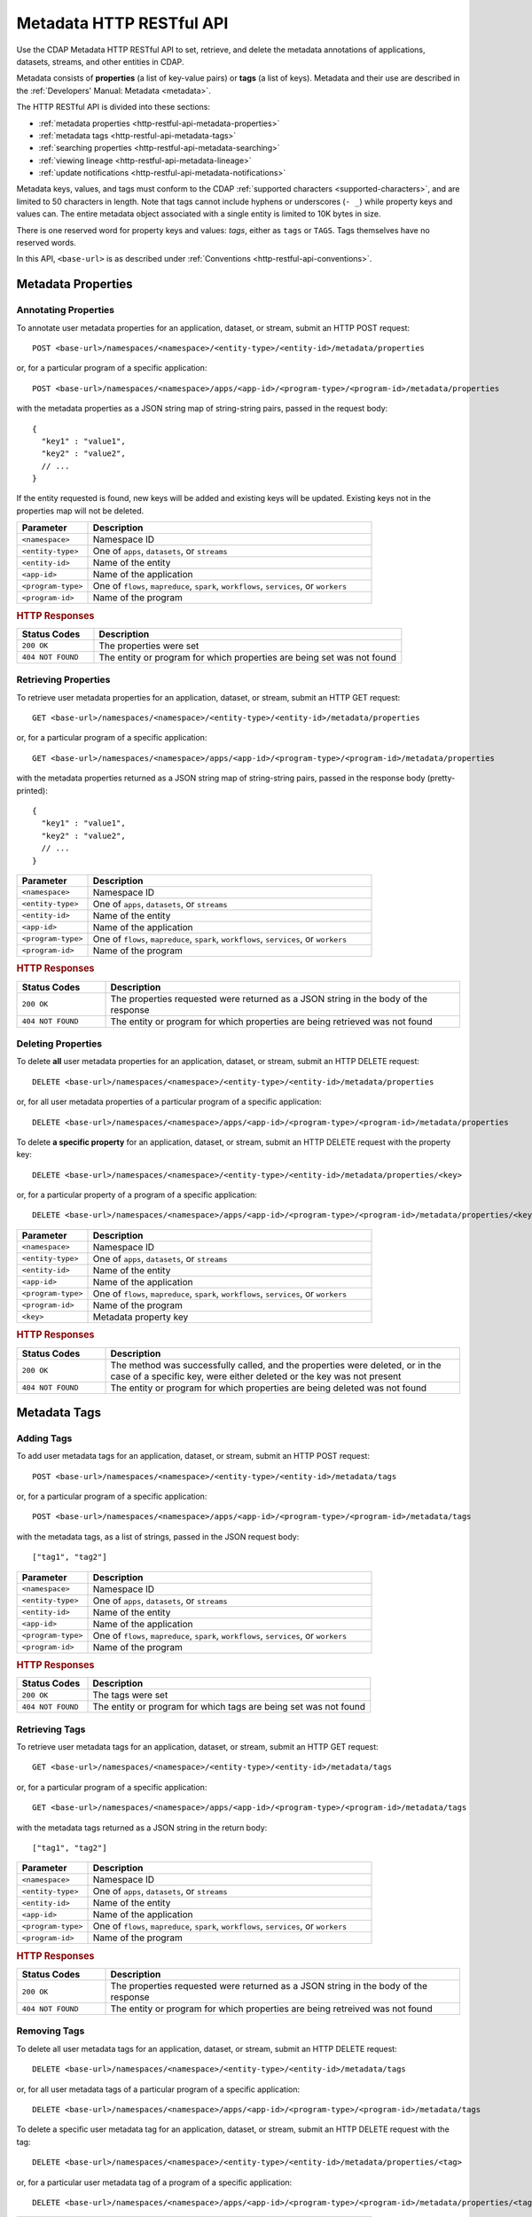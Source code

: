 .. meta::
    :author: Cask Data, Inc.
    :description: HTTP RESTful Interface to the Cask Data Application Platform
    :copyright: Copyright © 2015 Cask Data, Inc.

.. _http-restful-api-metadata:
.. _http-restful-api-v3-metadata:

=========================
Metadata HTTP RESTful API
=========================

.. highlight:: console

Use the CDAP Metadata HTTP RESTful API to set, retrieve, and delete the metadata annotations
of applications, datasets, streams, and other entities in CDAP.

Metadata consists of **properties** (a list of key-value pairs) or **tags** (a list of keys).
Metadata and their use are described in the :ref:`Developers' Manual: Metadata <metadata>`.

The HTTP RESTful API is divided into these sections:

- :ref:`metadata properties <http-restful-api-metadata-properties>`
- :ref:`metadata tags <http-restful-api-metadata-tags>`
- :ref:`searching properties <http-restful-api-metadata-searching>`
- :ref:`viewing lineage <http-restful-api-metadata-lineage>`
- :ref:`update notifications <http-restful-api-metadata-notifications>`

Metadata keys, values, and tags must conform to the CDAP :ref:`supported characters
<supported-characters>`, and are limited to 50 characters in length. Note that tags cannot
include hyphens or underscores (``- _``) while property keys and values can. The entire
metadata object associated with a single entity is limited to 10K bytes in size.

There is one reserved word for property keys and values: *tags*, either as ``tags`` or
``TAGS``. Tags themselves have no reserved words.

In this API, ``<base-url>`` is as described under :ref:`Conventions
<http-restful-api-conventions>`. 


.. _http-restful-api-metadata-properties:

Metadata Properties
===================

Annotating Properties
---------------------
To annotate user metadata properties for an application, dataset, or stream, submit an HTTP POST request::

  POST <base-url>/namespaces/<namespace>/<entity-type>/<entity-id>/metadata/properties
  
or, for a particular program of a specific application::

  POST <base-url>/namespaces/<namespace>/apps/<app-id>/<program-type>/<program-id>/metadata/properties

with the metadata properties as a JSON string map of string-string pairs, passed in the
request body::

  {
    "key1" : "value1",
    "key2" : "value2",
    // ...
  }
  
If the entity requested is found, new keys will be added and existing keys will be
updated. Existing keys not in the properties map will not be deleted.

.. list-table::
   :widths: 20 80
   :header-rows: 1

   * - Parameter
     - Description
   * - ``<namespace>``
     - Namespace ID
   * - ``<entity-type>``
     - One of ``apps``, ``datasets``, or ``streams``
   * - ``<entity-id>``
     - Name of the entity
   * - ``<app-id>``
     - Name of the application
   * - ``<program-type>``
     - One of ``flows``, ``mapreduce``, ``spark``, ``workflows``, ``services``, or ``workers``
   * - ``<program-id>``
     - Name of the program

.. rubric:: HTTP Responses

.. list-table::
   :widths: 20 80
   :header-rows: 1

   * - Status Codes
     - Description
   * - ``200 OK``
     - The properties were set
   * - ``404 NOT FOUND``
     - The entity or program for which properties are being set was not found
     

Retrieving Properties
---------------------
To retrieve user metadata properties for an application, dataset, or stream, submit an HTTP GET request::

  GET <base-url>/namespaces/<namespace>/<entity-type>/<entity-id>/metadata/properties
  
or, for a particular program of a specific application::

  GET <base-url>/namespaces/<namespace>/apps/<app-id>/<program-type>/<program-id>/metadata/properties

with the metadata properties returned as a JSON string map of string-string pairs, passed
in the response body (pretty-printed)::

  {
    "key1" : "value1",
    "key2" : "value2",
    // ...
  }

.. list-table::
   :widths: 20 80
   :header-rows: 1

   * - Parameter
     - Description
   * - ``<namespace>``
     - Namespace ID
   * - ``<entity-type>``
     - One of ``apps``, ``datasets``, or ``streams``
   * - ``<entity-id>``
     - Name of the entity
   * - ``<app-id>``
     - Name of the application
   * - ``<program-type>``
     - One of ``flows``, ``mapreduce``, ``spark``, ``workflows``, ``services``, or ``workers``
   * - ``<program-id>``
     - Name of the program

.. rubric:: HTTP Responses

.. list-table::
   :widths: 20 80
   :header-rows: 1

   * - Status Codes
     - Description
   * - ``200 OK``
     - The properties requested were returned as a JSON string in the body of the response
   * - ``404 NOT FOUND``
     - The entity or program for which properties are being retrieved was not found


Deleting Properties
-------------------
To delete **all** user metadata properties for an application, dataset, or stream, submit an
HTTP DELETE request::

  DELETE <base-url>/namespaces/<namespace>/<entity-type>/<entity-id>/metadata/properties
  
or, for all user metadata properties of a particular program of a specific application::

  DELETE <base-url>/namespaces/<namespace>/apps/<app-id>/<program-type>/<program-id>/metadata/properties

To delete **a specific property** for an application, dataset, or stream, submit
an HTTP DELETE request with the property key::

  DELETE <base-url>/namespaces/<namespace>/<entity-type>/<entity-id>/metadata/properties/<key>
  
or, for a particular property of a program of a specific application::

  DELETE <base-url>/namespaces/<namespace>/apps/<app-id>/<program-type>/<program-id>/metadata/properties/<key>

.. list-table::
   :widths: 20 80
   :header-rows: 1

   * - Parameter
     - Description
   * - ``<namespace>``
     - Namespace ID
   * - ``<entity-type>``
     - One of ``apps``, ``datasets``, or ``streams``
   * - ``<entity-id>``
     - Name of the entity
   * - ``<app-id>``
     - Name of the application
   * - ``<program-type>``
     - One of ``flows``, ``mapreduce``, ``spark``, ``workflows``, ``services``, or ``workers``
   * - ``<program-id>``
     - Name of the program
   * - ``<key>``
     - Metadata property key

.. rubric:: HTTP Responses

.. list-table::
   :widths: 20 80
   :header-rows: 1

   * - Status Codes
     - Description
   * - ``200 OK``
     - The method was successfully called, and the properties were deleted, or in the case of a
       specific key, were either deleted or the key was not present
   * - ``404 NOT FOUND``
     - The entity or program for which properties are being deleted was not found


.. _http-restful-api-metadata-tags:

Metadata Tags
=============

Adding Tags
-----------
To add user metadata tags for an application, dataset, or stream, submit an HTTP POST request::

  POST <base-url>/namespaces/<namespace>/<entity-type>/<entity-id>/metadata/tags
  
or, for a particular program of a specific application::

  POST <base-url>/namespaces/<namespace>/apps/<app-id>/<program-type>/<program-id>/metadata/tags

with the metadata tags, as a list of strings, passed in the JSON request body::

  ["tag1", "tag2"]

.. list-table::
   :widths: 20 80
   :header-rows: 1

   * - Parameter
     - Description
   * - ``<namespace>``
     - Namespace ID
   * - ``<entity-type>``
     - One of ``apps``, ``datasets``, or ``streams``
   * - ``<entity-id>``
     - Name of the entity
   * - ``<app-id>``
     - Name of the application
   * - ``<program-type>``
     - One of ``flows``, ``mapreduce``, ``spark``, ``workflows``, ``services``, or ``workers``
   * - ``<program-id>``
     - Name of the program

.. rubric:: HTTP Responses

.. list-table::
   :widths: 20 80
   :header-rows: 1

   * - Status Codes
     - Description
   * - ``200 OK``
     - The tags were set
   * - ``404 NOT FOUND``
     - The entity or program for which tags are being set was not found


Retrieving Tags
---------------
To retrieve user metadata tags for an application, dataset, or stream, submit an HTTP GET request::

  GET <base-url>/namespaces/<namespace>/<entity-type>/<entity-id>/metadata/tags
  
or, for a particular program of a specific application::

  GET <base-url>/namespaces/<namespace>/apps/<app-id>/<program-type>/<program-id>/metadata/tags

with the metadata tags returned as a JSON string in the return body::

  ["tag1", "tag2"]

.. list-table::
   :widths: 20 80
   :header-rows: 1

   * - Parameter
     - Description
   * - ``<namespace>``
     - Namespace ID
   * - ``<entity-type>``
     - One of ``apps``, ``datasets``, or ``streams``
   * - ``<entity-id>``
     - Name of the entity
   * - ``<app-id>``
     - Name of the application
   * - ``<program-type>``
     - One of ``flows``, ``mapreduce``, ``spark``, ``workflows``, ``services``, or ``workers``
   * - ``<program-id>``
     - Name of the program

.. rubric:: HTTP Responses

.. list-table::
   :widths: 20 80
   :header-rows: 1

   * - Status Codes
     - Description
   * - ``200 OK``
     - The properties requested were returned as a JSON string in the body of the response
   * - ``404 NOT FOUND``
     - The entity or program for which properties are being retreived was not found
     
     
Removing Tags
-------------
To delete all user metadata tags for an application, dataset, or stream, submit an
HTTP DELETE request::

  DELETE <base-url>/namespaces/<namespace>/<entity-type>/<entity-id>/metadata/tags
  
or, for all user metadata tags of a particular program of a specific application::

  DELETE <base-url>/namespaces/<namespace>/apps/<app-id>/<program-type>/<program-id>/metadata/tags

To delete a specific user metadata tag for an application, dataset, or stream, submit
an HTTP DELETE request with the tag::

  DELETE <base-url>/namespaces/<namespace>/<entity-type>/<entity-id>/metadata/properties/<tag>
  
or, for a particular user metadata tag of a program of a specific application::

  DELETE <base-url>/namespaces/<namespace>/apps/<app-id>/<program-type>/<program-id>/metadata/properties/<tag>

.. list-table::
   :widths: 20 80
   :header-rows: 1

   * - Parameter
     - Description
   * - ``<namespace>``
     - Namespace ID
   * - ``<entity-type>``
     - One of ``apps``, ``datasets``, or ``streams``
   * - ``<entity-id>``
     - Name of the entity
   * - ``<app-id>``
     - Name of the application
   * - ``<program-type>``
     - One of ``flows``, ``mapreduce``, ``spark``, ``workflows``, ``services``, or ``workers``
   * - ``<program-id>``
     - Name of the program
   * - ``<tag>``
     - Metadata tag

.. rubric:: HTTP Responses

.. list-table::
   :widths: 20 80
   :header-rows: 1

   * - Status Codes
     - Description
   * - ``200 OK``
     - The method was successfully called, and the tags were deleted, or in the case of a
       specific tag, was either deleted or the tag was not present
   * - ``404 NOT FOUND``
     - The entity or program for which tags are being deleted was not found


.. _http-restful-api-metadata-searching:

Searching for Metadata
======================
To find which applications, datasets, or streams have a particular user metadata property or
user metadata tag, submit an HTTP GET request::

  GET <base-url>/namespaces/<namespace>/metadata/search?query=<term>&target=<entity-type>

Entities with the specified terms are returned as list of entity IDs::

  ["entity1", "entity2"]

.. list-table::
   :widths: 20 80
   :header-rows: 1

   * - Parameter
     - Description
   * - ``<namespace>``
     - Namespace ID
   * - ``<entity-type>``
     - One of ``app``, ``dataset``, ``program``, or ``stream``
   * - ``<term>``
     - Query term, as described below

.. rubric:: HTTP Responses

.. list-table::
   :widths: 20 80
   :header-rows: 1

   * - Status Codes
     - Description
   * - ``200 OK``
     - Entity IDs of entities with the metadata properties specified were returned as a
       list of strings in the body of the response
   * - ``404 NOT FOUND``
     - No entities matching the specified query were found

.. rubric:: Query Terms

CDAP supports prefix-based search of metadata properties and tags. Search for specific tags by using
either a complete or partial name (with the remainder specified by an implicit asterisk ``*``). 

Search for properties and tags by specifying one of:

- a complete property key-value pair, separated by a colon, such as ``type:production``

- a complete property key with a partial value, such as ``type:prod`` or ``type:``; an asterisk ``*`` is implicitly added

- a complete or partial value, such as ``prod``; this will return both properties and tags

Searches are case-sensitive; searching for ``type:`` will return different results than `TYPE:``.

.. rubric:: Example

A query such as::

  GET <base-url>/namespaces/default/metadata/search?query=value1

could return results (pretty-printed) such as::

  [
    {
      "id": {
        "namespace": {
          "id": "default"
        },
        "streamName": "purchaseStream"
      },
      "type": "STREAM"
    },
    {
      "id": {
        "namespace": {
          "id": "default"
        },
        "applicationId": "PurchaseHistory"
      },
      "type": "APP"
    },
    {
      "id": {
        "namespace": {
          "id": "default"
        },
        "instanceId": "purchases"
      },
      "type": "DATASET"
    }
  ]

.. _http-restful-api-metadata-lineage:

Viewing Lineages
================
To view the lineage of a dataset or stream, submit an HTTP GET request::

  GET <base-url>/namespaces/<namespace>/<entity-type>/<entity-id>/lineage?start=<start-ts>&end=<end-ts>&maxLevels=<max-levels>

where:

.. list-table::
   :widths: 20 80
   :header-rows: 1

   * - Parameter
     - Description
   * - ``<namespace>``
     - Namespace ID
   * - ``<entity-type>``
     - One of ``dataset`` or ``stream``
   * - ``<entity-id>``
     - Name of the ``dataset`` or ``stream``
   * - ``<start-ts>``
     - Starting time-stamp of lineage, in milliseconds
   * - ``<end-ts>``
     - Ending time-stamp of lineage, in milliseconds
   * - ``<max-levels>``
     - Maximum number of levels
     
The lineage will be returned as a JSON string in the body of the response. The number of
levels of the request (``<max-levels>``) determines how far back the provenance of the
data in the lineage chain is calculated, as described in the :ref:`Developers' Manual <metadata-lineage>`.

Here is an example, pretty-printed::

  {
    "start": "1441310434000",
    "end": "1441320599000",
   
    "relations":
    [
      {
        "data": "stream.default.purchaseStream",
        "program": "flow.default.PurchaseHistory.PurchaseFlow",
        "access": "read",
        "runs": ["283-afsd032-adsf90", "283-0rwedfk-09wrff"],
        "component": ["reader"]
      },
      ...,
      {
        "data": "dataset.default.history",
        "program": "service.default.PurchaseHistory.PurchaseHistoryService",
        "runs": ["283-zsed032-adsf90"]
      }
    ],
     
    "programs":
    {
      "flow.default.PurchaseHistory.PurchaseFlow":
      {
        "id":
        {
          "namespace": "default",
          "application": "PurchaseHistory",
          "type": "flow",
          "id": "PurchaseFlow"
        }
      },
      ...,
      "service.default.PurchaseHistory.PurchaseHistoryService":
      {
        "id":
        {
          "namespace": "default",
          "application": "PurchaseHistory",
          "type": "flow",
          "id": "PurchaseHistoryService"
        }
      }
    },
   
    "data":
    {
      "dataset.default.frequentCustomers":
      {
        "id":
        {
          "namespace": "default",
          "type": "dataset",
          "id": "frequentCustomers"
        }
      },
      ...,
      "stream.default.purchaseStream":
      {
        "id":
        {
          "namespace": "default",
          "type": "stream",
          "id": "purchaseStream"
        }
      }
    }
  }

.. rubric:: HTTP Responses

.. list-table::
   :widths: 20 80
   :header-rows: 1

   * - Status Codes
     - Description
   * - ``200 OK``
     - Entities IDs of entities with the metadata properties specified were returned as a
       list of strings in the body of the response
   * - ``404 NOT FOUND``
     - No entities matching the specified query were found


.. _http-restful-api-metadata-notifications:

Update Notifications
====================
CDAP has the capability of publishing notifications to an external Apache Kafka instance
upon metadata updates.

This capability is controlled by these properties set in the ``cdap-site.xml``, as described in the
:ref:`Administration Manual <appendix-cdap-site.xml>`:

- ``metadata.updates.publish.enabled``: Determines if publishing of updates is enabled; defaults to ``false``;
- ``metadata.kafka.broker.list``: The Kafka broker list to publish to; and
- ``metadata.updates.kafka.topic``: The Kafka topic to publish to; defaults to ``cdap-metadata-updates``.

If ``metadata.updates.publish.enabled`` is *true*, then the other two properties **must** be defined.

When enabled, upon every property or tag update, CDAP will publish a notification message
to the configured Kafka instance. The contents of the message are a JSON representation of
the `MetadataChangeRecord 
<https://github.com/caskdata/cdap/blob/develop/cdap-proto/src/main/java/co/cask/cdap/proto/metadata/MetadataChangeRecord.java>`__ 
class.

Here is an example JSON message, pretty-printed::

  {
      "previous": {
          "targetId": {
              "type": "application",
              "id": {
                  "namespace": {
                      "id": "default"
                  },
                  "applicationId": "PurchaseHistory"
              }
          },
          "scope": "USER",
          "properties": {
              "key": "val"
          },
          "tags": []
      },
      "changes": {
          "additions": {
              "targetId": {
                  "type": "application",
                  "id": {
                      "namespace": {
                          "id": "default"
                      },
                      "applicationId": "PurchaseHistory"
                  }
              },
              "scope": "USER",
              "properties": {},
              "tags": [
                  "tag"
              ]
          },
          "deletions": {
              "targetId": {
                  "type": "application",
                  "id": {
                      "namespace": {
                          "id": "default"
                      },
                      "applicationId": "PurchaseHistory"
                  }
              },
              "scope": "USER",
              "properties": {},
              "tags": []
          }
      },
      "updateTime": 1442383148031
  }

